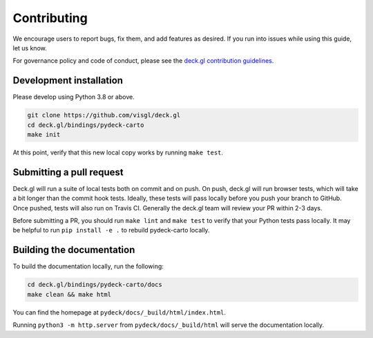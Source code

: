Contributing
============

We encourage users to report bugs, fix them, and add features as desired.
If you run into issues while using this guide, let us know.

For governance policy and code of conduct, please see the `deck.gl contribution guidelines <https://deck.gl/docs/contributing>`__.

Development installation
^^^^^^^^^^^^^^^^^^^^^^^^

Please develop using Python 3.8 or above.

.. code-block:: bash

    git clone https://github.com/visgl/deck.gl
    cd deck.gl/bindings/pydeck-carto
    make init

At this point, verify that this new local copy works by running ``make test``.

Submitting a pull request
^^^^^^^^^^^^^^^^^^^^^^^^^

Deck.gl will run a suite of local tests both on commit and on push. On push, deck.gl will run browser tests, which will take a bit
longer than the commit hook tests. Ideally, these tests will pass locally before you push your branch to GitHub. Once pushed,
tests will also run on Travis CI. Generally the deck.gl team will review your PR within 2-3 days.

Before submitting a PR, you should run ``make lint`` and ``make test`` to verify that your Python tests pass locally.
It may be helpful to run ``pip install -e .`` to rebuild pydeck-carto locally.

Building the documentation
^^^^^^^^^^^^^^^^^^^^^^^^^^

To build the documentation locally, run the following:

.. code-block:: bash

    cd deck.gl/bindings/pydeck-carto/docs
    make clean && make html

You can find the homepage at ``pydeck/docs/_build/html/index.html``.

Running ``python3 -m http.server`` from ``pydeck/docs/_build/html`` will serve the documentation locally.

